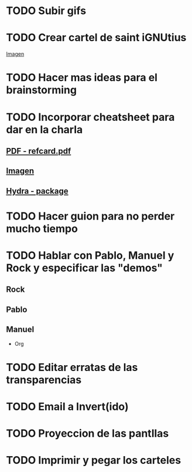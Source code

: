* TODO Subir gifs
* TODO Crear cartel de saint iGNUtius
[[http://img.irtve.es/imagenes/richard-stallman-ataviado-personaje-saint-ignucius/1368549661394.jpg][Imagen]]
* TODO Hacer mas ideas para el brainstorming
* TODO Incorporar cheatsheet para dar en la charla
** [[docview:rsc/refcard.pdf::1][PDF - refcard.pdf]]
** [[file:rsc/SKm6x.png][Imagen]]
** [[https://github.com/abo-abo/hydra][Hydra - package]]
* TODO Hacer guion para no perder mucho tiempo
* TODO Hablar con Pablo, Manuel y Rock y especificar las "demos"
** Rock
** Pablo
** Manuel
   * Org
* TODO Editar erratas de las transparencias
* TODO Email a Invert(ido)
* TODO Proyeccion de las pantllas
* TODO Imprimir y pegar los carteles
